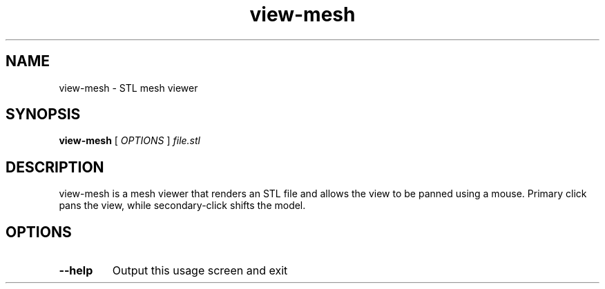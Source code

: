 .TH view-mesh "1"
.SH NAME
view-mesh \- STL mesh viewer
.SH SYNOPSIS
.B view-mesh
[ \fIOPTIONS \fR] \fIfile.stl\fR
.SH DESCRIPTION
view-mesh is a mesh viewer that renders an STL file and allows the view to be
panned using a mouse. Primary click pans the view, while secondary-click shifts
the model.
.SH OPTIONS
.TP
\fB\-\-help\fR
Output this usage screen and exit
